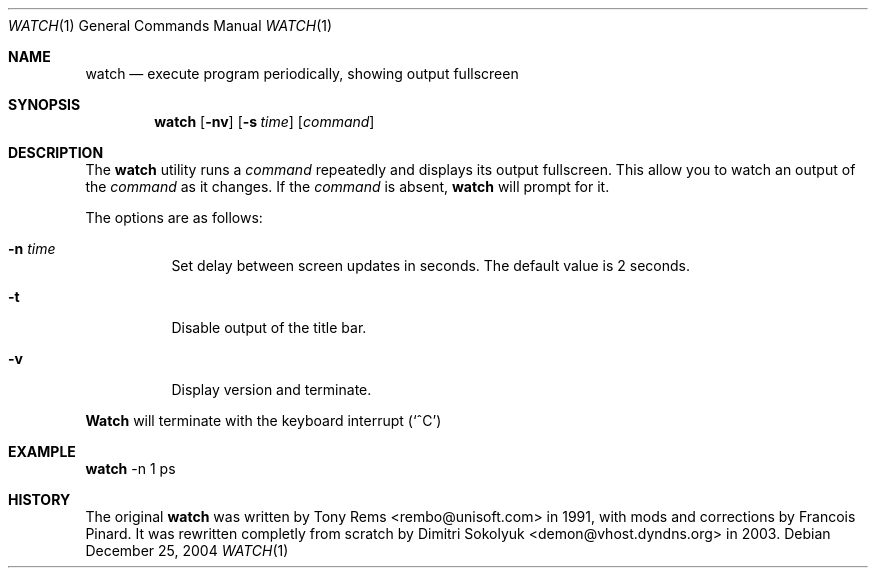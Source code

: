 .\"	$Id$
.Dd December 25, 2004
.Dt WATCH 1
.Os
.Sh NAME
.Nm watch
.Nd execute program periodically, showing output fullscreen
.Sh SYNOPSIS
.Nm watch
.Op Fl nv
.Op Fl s Ar time
.Op Ar command
.Sh DESCRIPTION
The
.Nm
utility runs a
.Ar command
repeatedly and displays its output fullscreen.
This allow you to watch an output of the
.Ar command
as it changes.
If the
.Ar command
is absent,
.Nm
will prompt for it.
.Pp
The options are as follows:
.Bl -tag -width Ds
.It Fl n Ar time
Set delay between screen updates in seconds.
The default value is 2 seconds.
.It Fl t
Disable output of the title bar.
.It Fl v
Display version and terminate.
.El
.Pp
.Nm Watch
will terminate with the keyboard interrupt
.Pq Sq ^C
.Pp
.Sh EXAMPLE
.Nm
-n 1 ps
.Pp
.Sh HISTORY
The original
.Nm
was written by Tony Rems <rembo@unisoft.com> in 1991,
with mods and corrections by Francois Pinard.
It was rewritten completly from scratch by Dimitri Sokolyuk
<demon@vhost.dyndns.org> in 2003.
